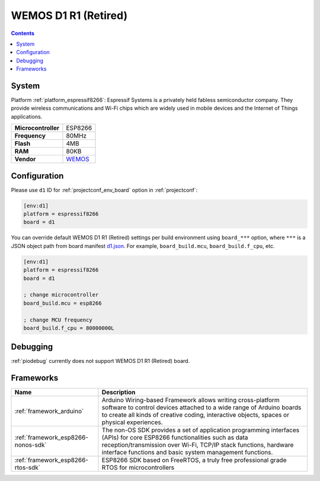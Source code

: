 ..  Copyright (c) 2014-present PlatformIO <contact@platformio.org>
    Licensed under the Apache License, Version 2.0 (the "License");
    you may not use this file except in compliance with the License.
    You may obtain a copy of the License at
       http://www.apache.org/licenses/LICENSE-2.0
    Unless required by applicable law or agreed to in writing, software
    distributed under the License is distributed on an "AS IS" BASIS,
    WITHOUT WARRANTIES OR CONDITIONS OF ANY KIND, either express or implied.
    See the License for the specific language governing permissions and
    limitations under the License.

.. _board_espressif8266_d1:

WEMOS D1 R1 (Retired)
=====================

.. contents::

System
------

Platform :ref:`platform_espressif8266`: Espressif Systems is a privately held fabless semiconductor company. They provide wireless communications and Wi-Fi chips which are widely used in mobile devices and the Internet of Things applications.

.. list-table::

  * - **Microcontroller**
    - ESP8266
  * - **Frequency**
    - 80MHz
  * - **Flash**
    - 4MB
  * - **RAM**
    - 80KB
  * - **Vendor**
    - `WEMOS <https://wiki.wemos.cc/products:d1:d1?utm_source=platformio&utm_medium=docs>`__


Configuration
-------------

Please use ``d1`` ID for :ref:`projectconf_env_board` option in :ref:`projectconf`:

.. code-block:: ini

  [env:d1]
  platform = espressif8266
  board = d1

You can override default WEMOS D1 R1 (Retired) settings per build environment using
``board_***`` option, where ``***`` is a JSON object path from
board manifest `d1.json <https://github.com/platformio/platform-espressif8266/blob/master/boards/d1.json>`_. For example,
``board_build.mcu``, ``board_build.f_cpu``, etc.

.. code-block:: ini

  [env:d1]
  platform = espressif8266
  board = d1

  ; change microcontroller
  board_build.mcu = esp8266

  ; change MCU frequency
  board_build.f_cpu = 80000000L

Debugging
---------
:ref:`piodebug` currently does not support WEMOS D1 R1 (Retired) board.

Frameworks
----------
.. list-table::
    :header-rows:  1

    * - Name
      - Description

    * - :ref:`framework_arduino`
      - Arduino Wiring-based Framework allows writing cross-platform software to control devices attached to a wide range of Arduino boards to create all kinds of creative coding, interactive objects, spaces or physical experiences.

    * - :ref:`framework_esp8266-nonos-sdk`
      - The non-OS SDK provides a set of application programming interfaces (APIs) for core ESP8266 functionalities such as data reception/transmission over Wi-Fi, TCP/IP stack functions, hardware interface functions and basic system management functions.

    * - :ref:`framework_esp8266-rtos-sdk`
      - ESP8266 SDK based on FreeRTOS, a truly free professional grade RTOS for microcontrollers